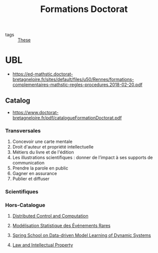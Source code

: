 :PROPERTIES:
:ID:       f67ff2cb-26f8-40b1-bcfc-aa758261930b
:END:
#+TITLE: Formations Doctorat
#+filetags: courses

- tags :: [[id:ebb4a160-db74-41df-925c-fd4c17f3b82b][These]]

* UBL
- https://ed-mathstic.doctorat-bretagneloire.fr/sites/default/files/u50/Rennes/formations-complementaires-mathstic-regles-procedures.2018-02-20.pdf
** Catalog
- https://www.doctorat-bretagneloire.fr/pdf/catalogueFormationDoctorat.pdf
*** Transversales
1. Concevoir une carte mentale
2. Droit d'auteur et propriété intellectuelle
3. Métiers du livre et de l'édition
4. Les illustrations scientifiques : donner de l’impact à ses supports de communication
5. Prendre la parole en public
6. Gagner en assurance
7. Publier et diffuser
*** Scientifiques
*** Hors-Catalogue
**** [[id:cc547c05-78ea-4ba4-b953-5252516e4556][Distributed Control and Computation]]
**** [[id:843d7c4b-4d31-4d79-814d-c23313334790][Modélisation Statistique des Événements Rares]]
**** [[id:31fea233-0f1e-4642-9d78-8fd9692b0dcc][Spring School on Data-driven Model Learning of Dynamic Systems]]
**** [[id:02533248-4ada-4bac-a851-cf543cf9dee3][Law and Intellectual Property]]
